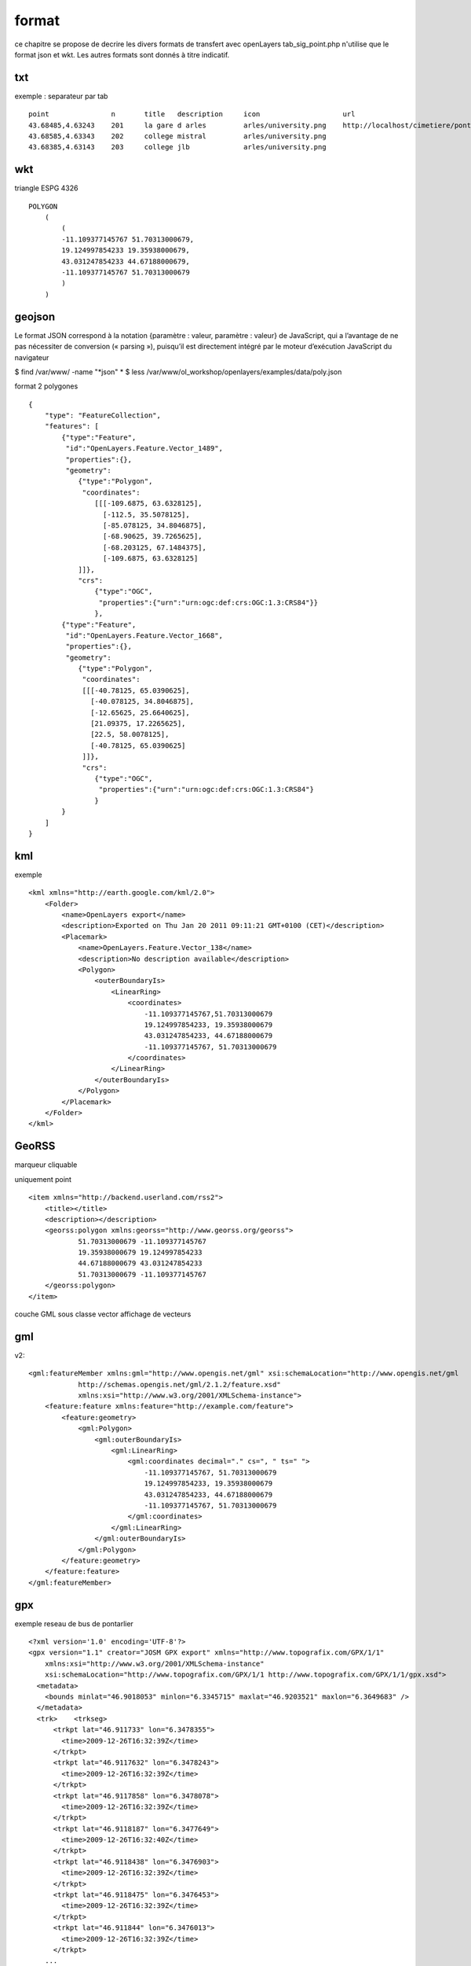 .. _format:

######
format
######


ce chapitre se propose de decrire les divers formats de transfert avec openLayers
tab_sig_point.php n'utilise que le format json et wkt. Les autres formats sont donnés
à titre indicatif.

===    
txt
===

exemple : separateur par tab ::

    point		n	title	description	icon			url
    43.68485,4.63243	201	la gare d arles		arles/university.png	http://localhost/cimetiere/pontarlier.html
    43.68585,4.63343	202	college mistral		arles/university.png	
    43.68385,4.63143	203	college jlb		arles/university.png

===
wkt
===

triangle ESPG 4326 ::

    POLYGON
        (
            (
            -11.109377145767 51.70313000679,
            19.124997854233 19.35938000679,
            43.031247854233 44.67188000679,
            -11.109377145767 51.70313000679
            )
        )

=======
geojson
=======


Le format JSON correspond à la notation {paramètre : valeur, paramètre : valeur} de 
JavaScript, qui a l’avantage de ne pas nécessiter de conversion (« parsing »), puisqu’il est 
directement intégré par le moteur d’exécution JavaScript du navigateur

$ find /var/www/ -name "*json"
*
$ less /var/www/ol_workshop/openlayers/examples/data/poly.json ::

format 2 polygones ::

    {
        "type": "FeatureCollection",
        "features": [
            {"type":"Feature",
             "id":"OpenLayers.Feature.Vector_1489",
             "properties":{},
             "geometry":
                {"type":"Polygon",
                 "coordinates":
                    [[[-109.6875, 63.6328125],
                      [-112.5, 35.5078125],
                      [-85.078125, 34.8046875],
                      [-68.90625, 39.7265625],
                      [-68.203125, 67.1484375],
                      [-109.6875, 63.6328125]
                ]]},
                "crs":
                    {"type":"OGC",
                     "properties":{"urn":"urn:ogc:def:crs:OGC:1.3:CRS84"}}
                    },
            {"type":"Feature",
             "id":"OpenLayers.Feature.Vector_1668",
             "properties":{},
             "geometry":
                {"type":"Polygon",
                 "coordinates":
                 [[[-40.78125, 65.0390625],
                   [-40.078125, 34.8046875],
                   [-12.65625, 25.6640625],
                   [21.09375, 17.2265625],
                   [22.5, 58.0078125],
                   [-40.78125, 65.0390625]
                 ]]},
                 "crs":
                    {"type":"OGC",
                     "properties":{"urn":"urn:ogc:def:crs:OGC:1.3:CRS84"}
                    }
            }
        ]
    }


===
kml
===

exemple ::

	<kml xmlns="http://earth.google.com/kml/2.0">
	    <Folder>
		<name>OpenLayers export</name>
		<description>Exported on Thu Jan 20 2011 09:11:21 GMT+0100 (CET)</description>
		<Placemark>
		    <name>OpenLayers.Feature.Vector_138</name>
		    <description>No description available</description>
		    <Polygon>
		        <outerBoundaryIs>
		            <LinearRing>
		                <coordinates>
		                    -11.109377145767,51.70313000679
		                    19.124997854233, 19.35938000679
		                    43.031247854233, 44.67188000679
		                    -11.109377145767, 51.70313000679
		                </coordinates>
		            </LinearRing>
		        </outerBoundaryIs>
		    </Polygon>
		</Placemark>
	    </Folder>
	</kml>

======
GeoRSS
======

marqueur cliquable

uniquement point ::

	<item xmlns="http://backend.userland.com/rss2">
	    <title></title>
	    <description></description>
	    <georss:polygon xmlns:georss="http://www.georss.org/georss">
		    51.70313000679 -11.109377145767
		    19.35938000679 19.124997854233
		    44.67188000679 43.031247854233
		    51.70313000679 -11.109377145767
	    </georss:polygon>
	</item>


couche GML sous classe vector
affichage de vecteurs

===
gml
===

v2::

    <gml:featureMember xmlns:gml="http://www.opengis.net/gml" xsi:schemaLocation="http://www.opengis.net/gml 
		http://schemas.opengis.net/gml/2.1.2/feature.xsd" 
		xmlns:xsi="http://www.w3.org/2001/XMLSchema-instance">
        <feature:feature xmlns:feature="http://example.com/feature">
            <feature:geometry>
                <gml:Polygon>
                    <gml:outerBoundaryIs>
                        <gml:LinearRing>
                            <gml:coordinates decimal="." cs=", " ts=" ">
                                -11.109377145767, 51.70313000679
                                19.124997854233, 19.35938000679
                                43.031247854233, 44.67188000679
                                -11.109377145767, 51.70313000679
                            </gml:coordinates>
                        </gml:LinearRing>
                    </gml:outerBoundaryIs>
                </gml:Polygon>
            </feature:geometry>
        </feature:feature>
    </gml:featureMember>

===
gpx
===

exemple reseau de bus de pontarlier ::

    <?xml version='1.0' encoding='UTF-8'?>
    <gpx version="1.1" creator="JOSM GPX export" xmlns="http://www.topografix.com/GPX/1/1"
        xmlns:xsi="http://www.w3.org/2001/XMLSchema-instance" 
        xsi:schemaLocation="http://www.topografix.com/GPX/1/1 http://www.topografix.com/GPX/1/1/gpx.xsd">
      <metadata>
        <bounds minlat="46.9018053" minlon="6.3345715" maxlat="46.9203521" maxlon="6.3649683" />
      </metadata>
      <trk>    <trkseg>
          <trkpt lat="46.911733" lon="6.3478355">
            <time>2009-12-26T16:32:39Z</time>
          </trkpt>
          <trkpt lat="46.9117632" lon="6.3478243">
            <time>2009-12-26T16:32:39Z</time>
          </trkpt>
          <trkpt lat="46.9117858" lon="6.3478078">
            <time>2009-12-26T16:32:39Z</time>
          </trkpt>
          <trkpt lat="46.9118187" lon="6.3477649">
            <time>2009-12-26T16:32:40Z</time>
          </trkpt>
          <trkpt lat="46.9118438" lon="6.3476903">
            <time>2009-12-26T16:32:39Z</time>
          </trkpt>
          <trkpt lat="46.9118475" lon="6.3476453">
            <time>2009-12-26T16:32:39Z</time>
          </trkpt>
          <trkpt lat="46.911844" lon="6.3476013">
            <time>2009-12-26T16:32:39Z</time>
          </trkpt>
        ...
        </trkseg>
      </trk>
      <trk>    <trkseg>
          <trkpt lat="46.9121278" lon="6.3600624">
            <time>2009-03-11T14:14:38Z</time>
          </trkpt>
          <trkpt lat="46.9116434" lon="6.3600321">
            <time>2009-03-11T14:14:40Z</time>
          </trkpt>
         ...
        </trkseg>
      </trk>
    </gpx>